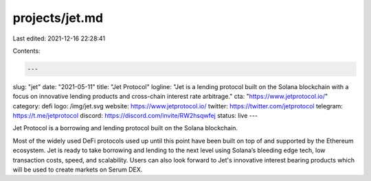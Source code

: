 projects/jet.md
===============

Last edited: 2021-12-16 22:28:41

Contents:

.. code-block:: md

    ---
slug: "jet"
date: "2021-05-11"
title: "Jet Protocol"
logline: "Jet is a lending protocol built on the Solana blockchain with a focus on innovative lending products and cross-chain interest rate arbitrage."
cta: "https://www.jetprotocol.io/"
category: defi
logo: /img/jet.svg
website: https://www.jetprotocol.io/
twitter: https://twitter.com/jetprotocol
telegram: https://t.me/jetprotocol
discord: https://discord.com/invite/RW2hsqwfej
status: live
---

Jet Protocol is a borrowing and lending protocol built on the Solana blockchain.

Most of the widely used DeFi protocols used up until this point have been built on top of and supported by the Ethereum ecosystem. Jet is ready to take borrowing and lending to the next level using Solana’s bleeding edge tech, low transaction costs, speed, and scalability. Users can also look forward to Jet's innovative interest bearing products which will be used to create markets on Serum DEX.


